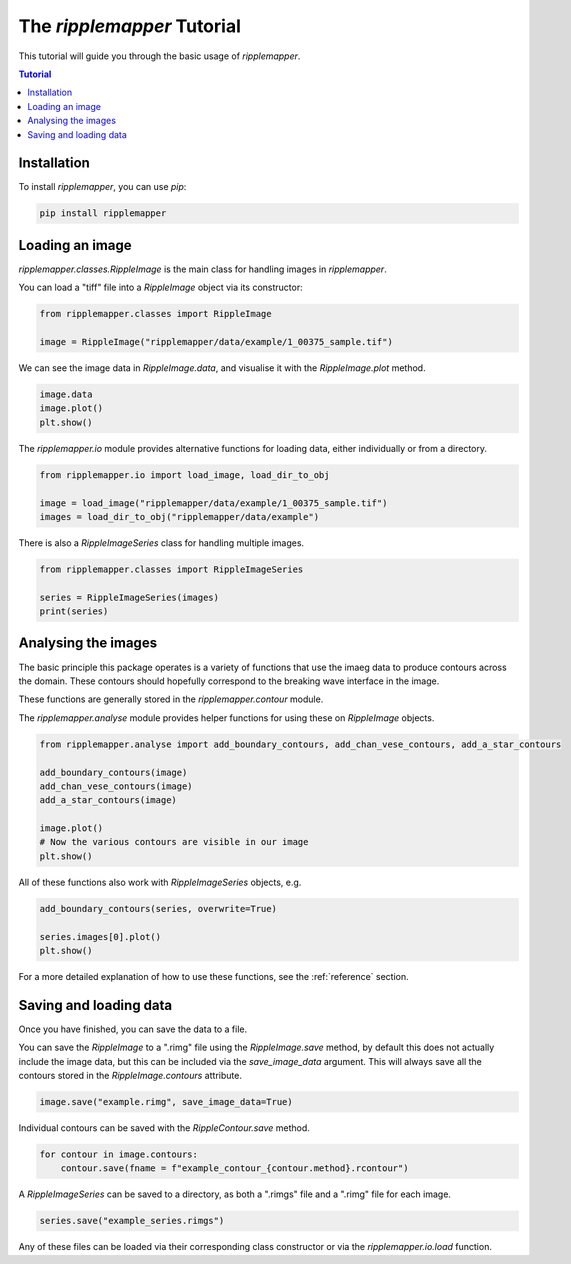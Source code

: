 .. _tutorial:


The `ripplemapper` Tutorial
============================

This tutorial will guide you through the basic usage of `ripplemapper`.

.. contents:: Tutorial
    :depth: 2
    :backlinks: none

Installation
************

To install `ripplemapper`, you can use `pip`:

.. code-block:: bash

    pip install ripplemapper

Loading an image
*****************

`ripplemapper.classes.RippleImage` is the main class for handling images in `ripplemapper`.

You can load a "tiff" file into a `RippleImage` object via its constructor:

.. code-block:: python

    from ripplemapper.classes import RippleImage

    image = RippleImage("ripplemapper/data/example/1_00375_sample.tif")

We can see the image data in `RippleImage.data`, and visualise it with the `RippleImage.plot` method.

.. code-block:: python

    image.data
    image.plot()
    plt.show()

The `ripplemapper.io` module provides alternative functions for loading data, either individually or from a directory.

.. code-block:: python

    from ripplemapper.io import load_image, load_dir_to_obj

    image = load_image("ripplemapper/data/example/1_00375_sample.tif")
    images = load_dir_to_obj("ripplemapper/data/example")

There is also a `RippleImageSeries` class for handling multiple images.

.. code-block:: python

    from ripplemapper.classes import RippleImageSeries

    series = RippleImageSeries(images)
    print(series)

Analysing the images
********************

The basic principle this package operates is a variety of functions that use the imaeg data to produce contours across the domain.
These contours should hopefully correspond to the breaking wave interface in the image.

These functions are generally stored in the `ripplemapper.contour` module.

The `ripplemapper.analyse` module provides helper functions for using these on `RippleImage` objects.

.. code-block:: python

    from ripplemapper.analyse import add_boundary_contours, add_chan_vese_contours, add_a_star_contours

    add_boundary_contours(image)
    add_chan_vese_contours(image)
    add_a_star_contours(image)

    image.plot()
    # Now the various contours are visible in our image
    plt.show()

All of these functions also work with `RippleImageSeries` objects, e.g.

.. code-block:: python

    add_boundary_contours(series, overwrite=True)

    series.images[0].plot()
    plt.show()

For a more detailed explanation of how to use these functions, see the :ref:`reference` section.

Saving and loading data
************************

Once you have finished, you can save the data to a file.

You can save the `RippleImage` to a ".rimg" file using the `RippleImage.save` method, by default this does not actually include the image data, but this can be included via the `save_image_data` argument.
This will always save all the contours stored in the `RippleImage.contours` attribute.

.. code-block:: python

    image.save("example.rimg", save_image_data=True)

Individual contours can be saved with the `RippleContour.save` method.

.. code-block:: python

    for contour in image.contours:
        contour.save(fname = f"example_contour_{contour.method}.rcontour")

A `RippleImageSeries` can be saved to a directory, as both a ".rimgs" file and a ".rimg" file for each image.

.. code-block:: python

    series.save("example_series.rimgs")

Any of these files can be loaded via their corresponding class constructor or via the `ripplemapper.io.load` function.
